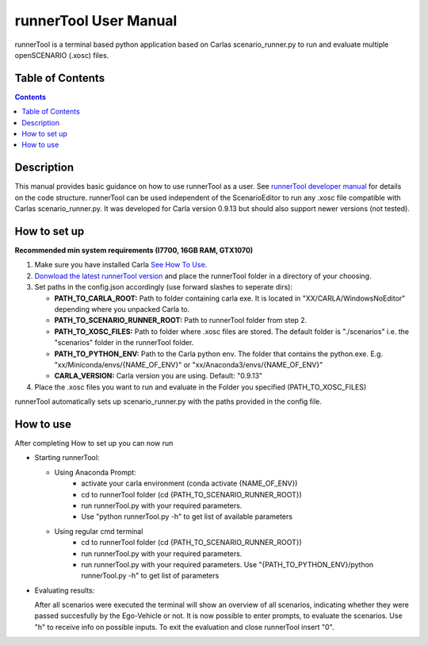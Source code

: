 runnerTool User Manual
------------------------------------------

runnerTool is a terminal based python application based on Carlas scenario_runner.py to run and evaluate multiple openSCENARIO (.xosc) files.


Table of Contents
#################

.. contents::

Description
###########
This manual provides basic guidance on how to use runnerTool as a user. See `runnerTool developer manual <https://github.com/jodi106/AI_Testing_Simulator/blob/main/Developer-Documentation/runnerTool_Developer_Documentation.md>`__ for details on the code structure.
runnerTool can be used independent of the ScenarioEditor to run any .xosc file compatible with Carlas scenario_runner.py. It was developed for Carla version 0.9.13 but should also support newer versions (not tested).


How to set up
#############

**Recommended min system requirements (I7700, 16GB RAM, GTX1070)**

1. Make sure you have installed Carla `See How To Use <https://github.com/jodi106/AI_Testing_Simulator#how-to-setup>`__.
2. `Donwload the latest runnerTool version <https://github.com/jodi106/AI_Testing_Simulator/releases>`__ and place the runnerTool folder in a directory of your choosing.
3. Set paths in the config.json accordingly (use forward slashes to seperate dirs):

   * **PATH_TO_CARLA_ROOT:** Path to folder containing carla exe. It is located in "XX/CARLA/WindowsNoEditor" depending where you unpacked Carla to.
   * **PATH_TO_SCENARIO_RUNNER_ROOT:** Path to runnerTool folder from step 2.
   * **PATH_TO_XOSC_FILES:** Path to folder where .xosc files are stored. The default folder is "./scenarios" i.e. the "scenarios" folder in the runnerTool folder.
   * **PATH_TO_PYTHON_ENV:** Path to the Carla python env. The folder that contains the python.exe. E.g. "xx/Miniconda/envs/{NAME_OF_ENV}" or "xx/Anaconda3/envs/{NAME_OF_ENV}"
   * **CARLA_VERSION:** Carla version you are using. Default: "0.9.13"
4. Place the .xosc files you want to run and evaluate in the Folder you specified (PATH_TO_XOSC_FILES)
   
runnerTool automatically sets up scenario_runner.py with the paths provided in the config file.

How to use
##########

After completing How to set up you can now run 

* Starting runnerTool:

  * Using Anaconda Prompt:
     * activate your carla environment (conda activate {NAME_OF_ENV})
     * cd to runnerTool folder (cd {PATH_TO_SCENARIO_RUNNER_ROOT})
     * run runnerTool.py with your required parameters.   
     * Use "python runnerTool.py -h" to get list of available parameters

  * Using regular cmd terminal
     * cd to runnerTool folder (cd {PATH_TO_SCENARIO_RUNNER_ROOT})
     * run runnerTool.py with your required parameters.
     * run runnerTool.py with your required parameters. Use "{PATH_TO_PYTHON_ENV}/python runnerTool.py -h" to get list of parameters
     
* Evaluating results:

  After all scenarios were executed the terminal will show an overview of all scenarios, indicating whether they were passed succesfully by the Ego-Vehicle or not. 
  It is now possible to enter prompts, to evaluate the scenarios. Use "h" to receive info on possible inputs. To exit the evaluation and close runnerTool insert "0".
